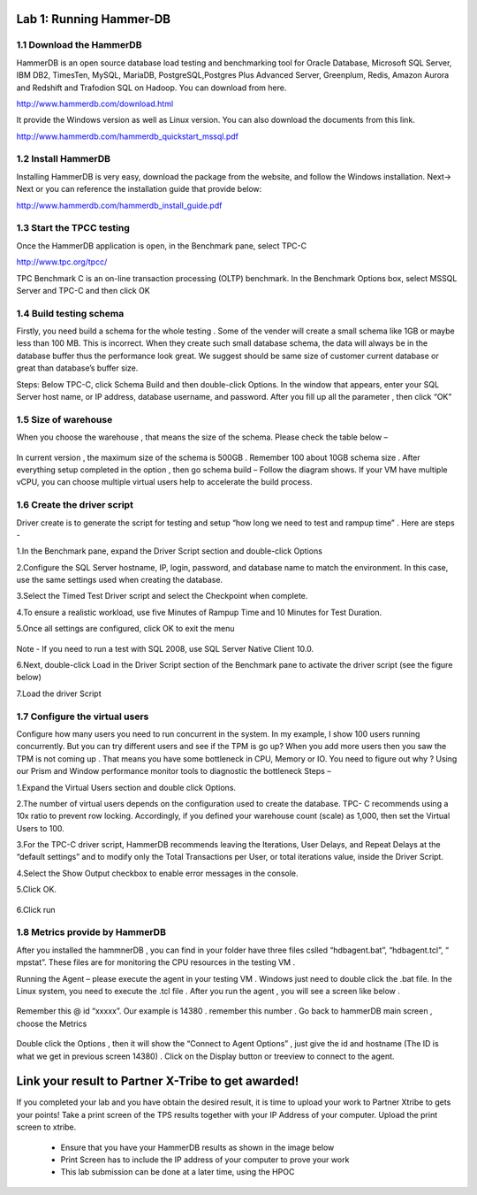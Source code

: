 .. Adding labels to the beginning of your lab is helpful for linking to the lab from other pages
.. _example_lab_1:

----------------------
Lab 1: Running Hammer-DB
----------------------

1.1 Download the HammerDB
+++++++++++++++++++++++++

HammerDB is an open source database load testing and benchmarking tool for Oracle Database,
Microsoft SQL Server, IBM DB2, TimesTen, MySQL, MariaDB,  PostgreSQL,Postgres Plus Advanced Server,
Greenplum, Redis, Amazon Aurora and Redshift and Trafodion SQL on Hadoop. You can download from here.

http://www.hammerdb.com/download.html

It provide the Windows version as well as Linux version.
You can also download the documents from this link.

http://www.hammerdb.com/hammerdb_quickstart_mssql.pdf


1.2 Install HammerDB
++++++++++++++++++++

Installing HammerDB is very easy, download the package from the website, and follow the Windows installation.
Next-> Next or you can reference the installation guide that provide below:

http://www.hammerdb.com/hammerdb_install_guide.pdf


1.3 Start the TPCC testing
++++++++++++++++++++++++++

Once the HammerDB application is open, in the Benchmark pane, select TPC-C

http://www.tpc.org/tpcc/

TPC Benchmark C is an on-line transaction processing (OLTP) benchmark.
In the Benchmark Options box, select MSSQL Server and TPC-C and then click OK

.. figure:: images/sql01.png


1.4 Build testing schema
++++++++++++++++++++++++

Firstly, you need build a schema for the whole testing . Some of the vender will create a small schema like 1GB or maybe less than 100 MB. This is incorrect. When they create such small database schema, the data will always be in the database buffer thus the performance look great. We suggest should be same size of customer current database or great than database’s buffer size.

Steps:  Below TPC-C, click Schema Build and then double-click Options.
In the window that appears, enter your SQL Server host name, or IP address, database username, and password.
After you fill up all the parameter , then click “OK”

.. figure:: images/sql02.png


1.5 Size of warehouse
+++++++++++++++++++++

When you choose the warehouse , that means the size of the schema. Please check the table below –

.. figure:: images/sql03.png

In current version , the maximum size of the schema is 500GB . Remember 100 about 10GB schema size .
After everything setup completed in the option , then go schema build – Follow the diagram shows.
If your VM have multiple vCPU, you can choose multiple virtual users help to accelerate the build process.

.. figure:: images/sql04.png

1.6 Create the driver script
++++++++++++++++++++++++++++

Driver create is to generate the script for testing and setup “how long we need to test and rampup time” .  Here are steps -

1.In the Benchmark pane, expand the Driver Script section and double-click Options

2.Configure the SQL Server hostname, IP, login, password, and database name to match the environment. In this case, use the same settings used when creating the database.

3.Select the Timed Test Driver script and select the Checkpoint when complete.

4.To ensure a realistic workload, use five Minutes of Rampup Time and 10 Minutes for Test Duration.

5.Once all settings are configured, click OK to exit the menu

.. figure:: images/sql05.png

Note - If you need to run a test with SQL 2008, use SQL Server Native Client 10.0.

6.Next, double-click Load in the Driver Script section of the Benchmark pane to activate the driver script (see the figure below)

7.Load the driver Script

.. figure:: images/sql06.png

1.7 Configure the virtual users
+++++++++++++++++++++++++++++++

Configure how many users you need to run concurrent in the system. In my example,
I show 100 users running concurrently. But you can try different users and see if the TPM is go up?
When you add more users then you saw the TPM is not coming up . That means you have some bottleneck in CPU, Memory or IO. You need to figure out why ? Using our Prism and Window performance monitor tools to diagnostic the bottleneck
Steps –

1.Expand the Virtual Users section and double click Options.

2.The number of virtual users depends on the configuration used to create the database.
TPC- C recommends using a 10x ratio to prevent row locking. Accordingly, if you defined your warehouse count (scale) as 1,000,
then set the Virtual Users to 100.

3.For the TPC-C driver script, HammerDB recommends leaving the Iterations, User Delays,
and Repeat Delays at the “default settings” and to modify only the Total Transactions per User,
or total iterations value, inside the Driver Script.

4.Select the Show Output checkbox to enable error messages in the console.

5.Click OK.

.. figure:: images/sql07.png


6.Click run


.. figure:: images/sql08.png


1.8 Metrics provide by HammerDB
+++++++++++++++++++++++++++++++

After you installed the hammnerDB , you can find in your folder have three files cslled “hdbagent.bat”, “hdbagent.tcl”, “ mpstat”.
These files are for monitoring the CPU resources in the testing VM .

Running the Agent – please execute the agent in your testing VM .
Windows just need to double click the .bat file. In the Linux system, you need to execute the .tcl file .
After you run the agent , you will see a screen like below .


.. figure:: images/sql09.png

Remember this @ id “xxxxx”. Our example is 14380 . remember this number .
Go back to hammerDB main screen , choose the Metrics

.. figure:: images/sql10.png

Double click the Options , then it will show the “Connect to Agent Options” , just give the id and hostname (The ID is what we get in previous screen 14380) . Click on the Display button or treeview to connect to the agent.


.. figure:: images/sql11.png


--------------------------
Link your result to Partner X-Tribe to get awarded!
--------------------------

If you completed your lab and you have obtain the desired result, it is time to upload your work to Partner Xtribe to gets your points! Take a print screen of the TPS results together with your IP Address of your computer. Upload the print screen to xtribe.

  - Ensure that you have your HammerDB results as shown in the image below
  - Print Screen has to include the IP address of your computer to prove your work
  - This lab submission can be done at a later time, using the HPOC

.. figure:: images/HammerDB.png
